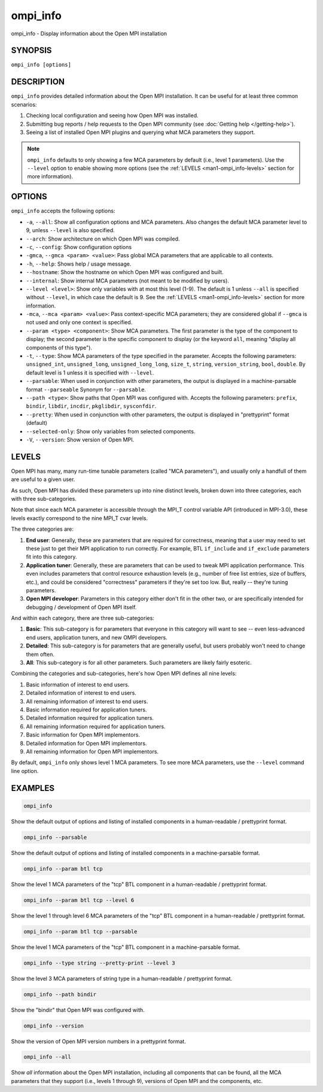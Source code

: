 .. _man1-ompi_info:


ompi_info
=========

.. include_body

ompi_info - Display information about the Open MPI installation


SYNOPSIS
--------

``ompi_info [options]``


DESCRIPTION
-----------

``ompi_info`` provides detailed information about the Open MPI
installation. It can be useful for at least three common scenarios:

#. Checking local configuration and seeing how Open MPI was installed.

#. Submitting bug reports / help requests to the Open MPI community
   (see :doc:`Getting help </getting-help>`).

#. Seeing a list of installed Open MPI plugins and querying what MCA
   parameters they support.

.. note:: ``ompi_info`` defaults to only showing a few MCA parameters
          by default (i.e., level 1 parameters). Use the ``--level``
          option to enable showing more options (see the :ref:`LEVELS
          <man1-ompi_info-levels>` section for more information).


OPTIONS
-------

``ompi_info`` accepts the following options:

* ``-a``, ``--all``: Show all configuration options and MCA
  parameters. Also changes the default MCA parameter level to 9,
  unless ``--level`` is also specified.

* ``--arch``: Show architecture on which Open MPI was compiled.

* ``-c``, ``--config``: Show configuration options

* ``-gmca``, ``--gmca <param> <value>``: Pass global MCA parameters
  that are applicable to all contexts.

* ``-h``, ``--help``: Shows help / usage message.

* ``--hostname``: Show the hostname on which Open MPI was configured
  and built.

* ``--internal``: Show internal MCA parameters (not meant to be
  modified by users).

* ``--level <level>``: Show only variables with at most this level
  (1-9). The default is 1 unless ``--all`` is specified without
  ``--level``, in which case the default is 9. See the :ref:`LEVELS
  <man1-ompi_info-levels>` section for more information.

* ``-mca``, ``--mca <param> <value>``: Pass context-specific MCA
  parameters; they are considered global if ``--gmca`` is not used and
  only one context is specified.

* ``--param <type> <component>``: Show MCA parameters. The first
  parameter is the type of the component to display; the second
  parameter is the specific component to display (or the keyword
  ``all``, meaning "display all components of this type").

* ``-t``, ``--type``: Show MCA parameters of the type specified in the
  parameter. Accepts the following parameters: ``unsigned_int``,
  ``unsigned_long``, ``unsigned_long_long``, ``size_t``, ``string``,
  ``version_string``, ``bool``, ``double``. By default level is 1
  unless it is specified with ``--level``.

* ``--parsable``: When used in conjunction with other parameters, the
  output is displayed in a machine-parsable format ``--parseable``
  Synonym for ``--parsable``.

* ``--path <type>``: Show paths that Open MPI was configured
  with. Accepts the following parameters: ``prefix``, ``bindir``,
  ``libdir``, ``incdir``, ``pkglibdir``, ``sysconfdir``.

* ``--pretty``: When used in conjunction with other parameters, the output is
  displayed in "prettyprint" format (default)

* ``--selected-only``: Show only variables from selected components.

* ``-V``, ``--version``: Show version of Open MPI.

.. _man1-ompi_info-levels:

LEVELS
------

Open MPI has many, many run-time tunable parameters (called "MCA
parameters"), and usually only a handfull of them are useful to a given
user.

As such, Open MPI has divided these parameters up into nine distinct
levels, broken down into three categories, each with three
sub-categories.

Note that since each MCA parameter is accessible through the MPI_T
control variable API (introduced in MPI-3.0), these levels exactly
correspond to the nine MPI_T cvar levels.

The three categories are:

#. **End user**: Generally, these are parameters that are required for
   correctness, meaning that a user may need to set these just to get
   their MPI application to run correctly. For example, BTL
   ``if_include`` and ``if_exclude`` parameters fit into this
   category.

#. **Application tuner**: Generally, these are parameters that can be
   used to tweak MPI application performance. This even includes
   parameters that control resource exhaustion levels (e.g., number of
   free list entries, size of buffers, etc.), and could be considered
   "correctness" parameters if they're set too low. But, really --
   they're tuning parameters.

#. **Open MPI developer**: Parameters in this category either don't
   fit in the other two, or are specifically intended for debugging /
   development of Open MPI itself.

And within each category, there are three sub-categories:

#. **Basic**: This sub-category is for parameters that everyone in
   this category will want to see -- even less-advanced end users,
   application tuners, and new OMPI developers.

#. **Detailed**: This sub-category is for parameters that are
   generally useful, but users probably won't need to change them
   often.

#. **All**: This sub-category is for all other parameters. Such
   parameters are likely fairly esoteric.

Combining the categories and sub-categories, here's how Open MPI
defines all nine levels:

#. Basic information of interest to end users.
#. Detailed information of interest to end users.
#. All remaining information of interest to end users.
#. Basic information required for application tuners.
#. Detailed information required for application tuners.
#. All remaining information required for application tuners.
#. Basic information for Open MPI implementors.
#. Detailed information for Open MPI implementors.
#. All remaining information for Open MPI implementors.

By default, ``ompi_info`` only shows level 1 MCA parameters. To see
more MCA parameters, use the ``--level`` command line option.


EXAMPLES
--------

.. code-block::

   ompi_info

Show the default output of options and listing of installed
components in a human-readable / prettyprint format.

.. code-block::

   ompi_info --parsable

Show the default output of options and listing of installed components
in a machine-parsable format.

.. code-block::

   ompi_info --param btl tcp

Show the level 1 MCA parameters of the "tcp" BTL component in a
human-readable / prettyprint format.

.. code-block::

   ompi_info --param btl tcp --level 6

Show the level 1 through level 6 MCA parameters of the "tcp" BTL
component in a human-readable / prettyprint format.

.. code-block::

   ompi_info --param btl tcp --parsable

Show the level 1 MCA parameters of the "tcp" BTL component in a
machine-parsable format.

.. code-block::

   ompi_info --type string --pretty-print --level 3

Show the level 3 MCA parameters of string type in a human-readable /
prettyprint format.

.. code-block::

   ompi_info --path bindir

Show the "bindir" that Open MPI was configured with.

.. code-block::

   ompi_info --version

Show the version of Open MPI version numbers in a prettyprint format.

.. code-block::

   ompi_info --all

Show *all* information about the Open MPI installation, including all
components that can be found, all the MCA parameters that they support
(i.e., levels 1 through 9), versions of Open MPI and the components,
etc.
